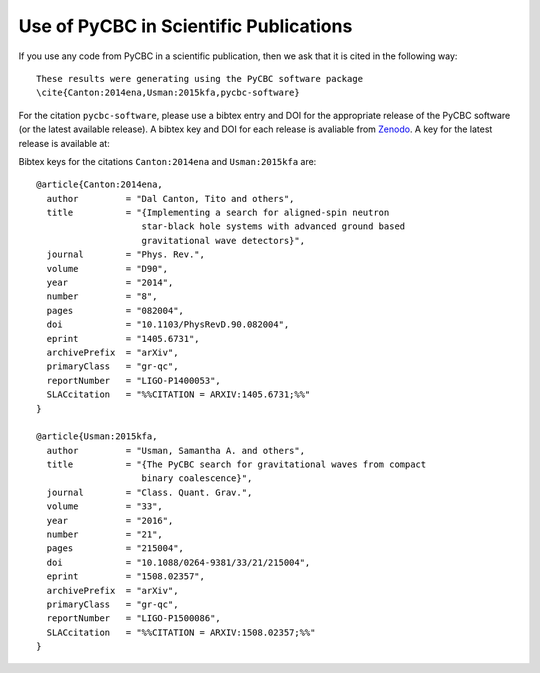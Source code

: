 =======================================
Use of PyCBC in Scientific Publications
=======================================

If you use any code from PyCBC in a scientific publication, then we ask that
it is cited in the following way:

::

    These results were generating using the PyCBC software package
    \cite{Canton:2014ena,Usman:2015kfa,pycbc-software}

For the citation ``pycbc-software``,  please use a bibtex entry and DOI for the
appropriate release of the PyCBC software (or the latest available release).
A bibtex key and DOI for each release is avaliable from `Zenodo <http://zenodo.org/>`_.
A key for the latest release is available at:

.. image:: https://zenodo.org/badge/31596861.svg
   :target: https://zenodo.org/badge/latestdoi/31596861

Bibtex keys for the citations ``Canton:2014ena`` and ``Usman:2015kfa`` are::

    @article{Canton:2014ena,
      author         = "Dal Canton, Tito and others",
      title          = "{Implementing a search for aligned-spin neutron
                        star-black hole systems with advanced ground based
                        gravitational wave detectors}",
      journal        = "Phys. Rev.",
      volume         = "D90",
      year           = "2014",
      number         = "8",
      pages          = "082004",
      doi            = "10.1103/PhysRevD.90.082004",
      eprint         = "1405.6731",
      archivePrefix  = "arXiv",
      primaryClass   = "gr-qc",
      reportNumber   = "LIGO-P1400053",
      SLACcitation   = "%%CITATION = ARXIV:1405.6731;%%"
    }

    @article{Usman:2015kfa,
      author         = "Usman, Samantha A. and others",
      title          = "{The PyCBC search for gravitational waves from compact
                        binary coalescence}",
      journal        = "Class. Quant. Grav.",
      volume         = "33",
      year           = "2016",
      number         = "21",
      pages          = "215004",
      doi            = "10.1088/0264-9381/33/21/215004",
      eprint         = "1508.02357",
      archivePrefix  = "arXiv",
      primaryClass   = "gr-qc",
      reportNumber   = "LIGO-P1500086",
      SLACcitation   = "%%CITATION = ARXIV:1508.02357;%%"
    }

